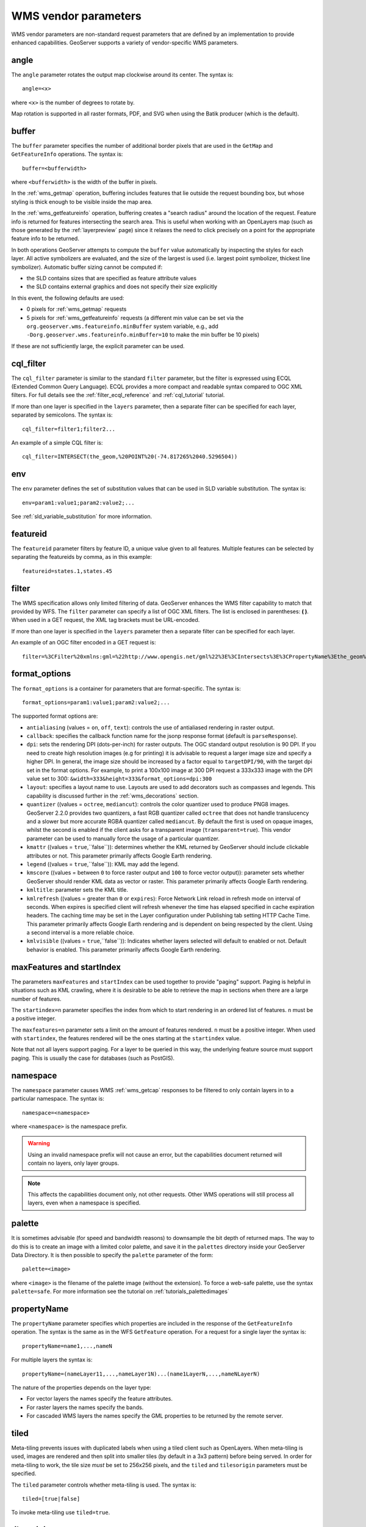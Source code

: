 .. _wms_vendor_parameters:

WMS vendor parameters
=====================

WMS vendor parameters are non-standard request parameters 
that are defined by an implementation to provide enhanced capabilities.  
GeoServer supports a variety of vendor-specific WMS parameters.

angle
-----

The ``angle`` parameter rotates the output map clockwise around its center. 
The syntax is::

   angle=<x>
   
where ``<x>`` is the number of degrees to rotate by.

Map rotation is supported in all raster formats, PDF, and SVG when using the Batik producer (which is the default).


buffer
------

The ``buffer`` parameter specifies the number of additional border pixels that are used in the ``GetMap`` and ``GetFeatureInfo`` operations.  
The syntax is::

   buffer=<bufferwidth>
   
where ``<bufferwidth>`` is the width of the buffer in pixels.
   
In the :ref:`wms_getmap` operation, 
buffering includes features that lie outside the request bounding box, but whose styling is thick enough to be visible inside the map area.  

In the :ref:`wms_getfeatureinfo` operation,  
buffering creates a "search radius" around the location of the request.
Feature info is returned for features intersecting the search area.  
This is useful when working with an OpenLayers map (such as those generated by the :ref:`layerpreview` page) since it relaxes the need to click precisely on a point for the appropriate feature info to be returned.

In both operations GeoServer attempts to compute the ``buffer`` value automatically by inspecting the styles for each layer. 
All active symbolizers are evaluated, and the size of the largest is used (i.e. largest point symbolizer, thickest line symbolizer). 
Automatic buffer sizing cannot be computed if:

* the SLD contains sizes that are specified as feature attribute values
* the SLD contains external graphics and does not specify their size explicitly

In this event, the following defaults are used:

* 0 pixels for :ref:`wms_getmap` requests
* 5 pixels for :ref:`wms_getfeatureinfo` requests (a different min value can be set via the ``org.geoserver.wms.featureinfo.minBuffer`` system variable, e.g., add ``-Dorg.geoserver.wms.featureinfo.minBuffer=10`` to make the min buffer be 10 pixels)
  
If these are not sufficiently large, the explicit parameter can be used.

cql_filter
----------

The ``cql_filter`` parameter is similar to the standard ``filter`` parameter, but the filter is expressed using ECQL (Extended Common Query Language).  
ECQL provides a more compact and readable syntax compared to OGC XML filters.
For full details see the :ref:`filter_ecql_reference` and :ref:`cql_tutorial` tutorial.

If more than one layer is specified in the ``layers`` parameter, then a separate filter can be specified for each layer, separated by semicolons.
The syntax is::

   cql_filter=filter1;filter2...

An example of a simple CQL filter is::

   cql_filter=INTERSECT(the_geom,%20POINT%20(-74.817265%2040.5296504))
   

env
---

The ``env`` parameter defines the set of substitution values that can be used in SLD variable substitution. 
The syntax is::

  env=param1:value1;param2:value2;...
  
See :ref:`sld_variable_substitution` for more information.

featureid
---------

The ``featureid`` parameter filters by feature ID, a unique value given to all features.  
Multiple features can be selected by separating the featureids by comma, as in this example::

   featureid=states.1,states.45  

filter
------

The WMS specification allows only limited filtering of data.  
GeoServer enhances the WMS filter capability to match that provided by WFS.
The ``filter`` parameter can specify a list of OGC XML filters.  
The list is enclosed in parentheses: **( )**.  
When used in a GET request, the XML tag brackets must be URL-encoded.  

If more than one layer is specified in the ``layers`` parameter then a separate filter can be specified for each layer.

An example of an OGC filter encoded in a GET request is::

   filter=%3CFilter%20xmlns:gml=%22http://www.opengis.net/gml%22%3E%3CIntersects%3E%3CPropertyName%3Ethe_geom%3C/PropertyName%3E%3Cgml:Point%20srsName=%224326%22%3E%3Cgml:coordinates%3E-74.817265,40.5296504%3C/gml:coordinates%3E%3C/gml:Point%3E%3C/Intersects%3E%3C/Filter%3E
   
.. _format_options:

format_options
--------------

The ``format_options`` is a container for parameters that are format-specific. 
The syntax is::
  
    format_options=param1:value1;param2:value2;...
    
The supported format options are:

* ``antialiasing`` (values = ``on``, ``off``, ``text``): controls the use of antialiased rendering in raster output. 
* ``callback``: specifies the callback function name for the jsonp response format (default is ``parseResponse``).
* ``dpi``: sets the rendering DPI (dots-per-inch) for raster outputs. 
  The OGC standard output resolution is 90 DPI. 
  If you need to create high resolution images (e.g for printing) it is advisable to request a larger image size and specify a higher DPI. 
  In general, the image size should be increased by a factor equal to ``targetDPI/90``, with the target dpi set in the format options.
  For example, to print  a 100x100 image at 300 DPI request a 333x333 image with the DPI value set to 300: ``&width=333&height=333&format_options=dpi:300`` 
* ``layout``: specifies a layout name to use.  Layouts are used to add decorators such as compasses and legends.  This capability is discussed further in the :ref:`wms_decorations` section.
* ``quantizer`` ((values = ``octree``, ``mediancut``): controls the color quantizer used to produce PNG8 images. GeoServer 2.2.0 provides two quantizers, a fast RGB quantizer called ``octree`` that does not handle translucency and a slower but more accurate RGBA quantizer called ``mediancut``. By default the first is used on opaque images, whilst the second is enabled if the client asks for a transparent image (``transparent=true``). This vendor parameter can be used to manually force the usage of a particular quantizer.
* ``kmattr`` ((values = ``true``,``false``)): determines whether the KML returned by GeoServer should include clickable attributes or not. This parameter primarily affects Google Earth rendering.  
* ``legend`` ((values = ``true``,``false``)): KML may add the legend.
* ``kmscore`` ((values = between ``0`` to force raster output and ``100`` to force vector output)): parameter sets whether GeoServer should render KML data as vector or raster. This parameter primarily affects Google Earth rendering.  
* ``kmltitle``: parameter sets the KML title.
* ``kmlrefresh`` ((values = greater than ``0`` or ``expires``): Force Network Link reload in refresh mode on interval of seconds.  When expires is specified client will refresh whenever the time has elapsed specified in cache expiration headers.  The caching time may be set in the Layer configuration under Publishing tab setting  HTTP Cache Time. This parameter primarily affects Google Earth rendering and is dependent on being respected by the client.  Using a second interval is a more reliable choice.  
* ``kmlvisible`` ((values = ``true``,``false``)): Indicates whether layers selected will default to enabled or not. Default behavior is enabled. This parameter primarily affects Google Earth rendering.

maxFeatures and startIndex
--------------------------

The parameters ``maxFeatures`` and ``startIndex`` can be used together to provide "paging" support.  
Paging is helpful in situations such as KML crawling, where it is desirable to be able to retrieve the map in sections when there are a large number of features.

The ``startindex=n`` parameter specifies the index from which to start rendering in an ordered list of features.
``n`` must be a positive integer.

The ``maxfeatures=n`` parameter sets a limit on the amount of features rendered.  
``n`` must be a positive integer.  
When used with ``startindex``, the features rendered will be the ones starting at the ``startindex`` value.

Note that not all layers support paging.
For a layer to be queried in this way, the underlying feature source must support paging.
This is usually the case for databases (such as PostGIS).


namespace
---------

The ``namespace`` parameter causes WMS :ref:`wms_getcap` responses to be filtered to only contain layers in to a particular namespace.  
The syntax is::

   namespace=<namespace>

where ``<namespace>`` is the namespace prefix.

.. warning::  Using an invalid namespace prefix will not cause an error, but the capabilities document returned will contain no layers, only layer groups.

.. note::  This affects the capabilities document only, not other requests. 
           Other WMS operations will still process all layers, even when a namespace is specified.


palette
------- 

It is sometimes advisable (for speed and bandwidth reasons) to downsample the bit depth of returned maps.  
The way to do this is to create an image with a limited color palette, and save it in the ``palettes`` directory inside your GeoServer Data Directory.  
It is then possible to specify the ``palette`` parameter of the form::

   palette=<image>

where ``<image>`` is the filename of the palette image (without the extension).  To force a web-safe palette, use the syntax ``palette=safe``.  
For more information see the tutorial on :ref:`tutorials_palettedimages`
  
propertyName
------------

The ``propertyName`` parameter specifies which properties are included in the response of the ``GetFeatureInfo`` operation. 
The syntax is the same as in the WFS ``GetFeature`` operation.  
For a request for a single layer the syntax is::

   propertyName=name1,...,nameN
   
For multiple layers the syntax is::

   propertyName=(nameLayer11,...,nameLayer1N)...(name1LayerN,...,nameNLayerN)
  
The nature of the properties depends on the layer type:
	
* For vector layers the names specify the feature attributes.
* For raster layers the names specify the bands.
* For cascaded WMS layers the names specify the GML properties to be returned by the remote server.

   
tiled
-----

Meta-tiling prevents issues with duplicated labels when using a tiled client such as OpenLayers. 
When meta-tiling is used, images are rendered and then split into smaller tiles (by default in a 3x3 pattern) before being served.
In order for meta-tiling to work, the tile size *must* be set to 256x256 pixels, 
and the ``tiled`` and ``tilesorigin`` parameters must be specified.

The ``tiled`` parameter controls whether meta-tiling is used. 
The syntax is::

   tiled=[true|false]

To invoke meta-tiling use ``tiled=true``.

tilesorigin
-----------

The ``tilesorigin`` parameter is also required for meta-tiling.  
The syntax is::

   tilesorigin=x,y
   
where ``x`` and ``y`` are the coordinates of the lower left corner (the "origin") of the tile grid system. 

OpenLayers example
^^^^^^^^^^^^^^^^^^

In OpenLayers, a good way to specify the ``tilesorigin`` is to reference the map  extents directly.

.. warning::  If the map extents are modified dynamically, the ``tilesorigin`` of each meta-tiled layer must be updated accordingly.

The following code shows how to specify the meta-tiling parameters:

.. code-block:: javascript 
   :linenos: 

    var options = {
        ...
        maxExtent: new OpenLayers.Bounds(-180, -90, 180, 90),
        ...
    };
    map = new OpenLayers.Map('map', options);

    tiled = new OpenLayers.Layer.WMS(
        "Layer name", "http://localhost:8080/geoserver/wms",
        {
            srs: 'EPSG:4326',
            width: 391,
            styles: '',
            height: 550,
            layers: 'layerName',
            format: 'image/png',
            tiled: true,
            tilesorigin: map.maxExtent.left + ',' + map.maxExtent.bottom
        },
        {buffer: 0} 
    );

scaleMethod
-----------

The ``scaleMethod`` parameter controls how the scale denominator is computed by GeoServer
The two possible values are:

  * ``OGC`` (default): the scale denominator is computed according to the OGC SLD specification, which
                       imposes simplified formulas for the sake of interoperability
  * ``Accurate``: use the full expressions for computing the scale denominator against geographic
                   data, taking into account the ellipsoidal shape of Earth
                   
The two methods tend to return values rather close to each other near the equator, but they
do diverge to larger differences as the latitude approaches the poles.
